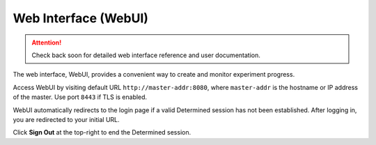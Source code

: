 .. _web-ui-if:

#######################
 Web Interface (WebUI)
#######################

.. attention:: Check back soon for detailed web interface reference and user documentation.

The web interface, WebUI, provides a convenient way to create and monitor experiment progress.

Access WebUI by visiting default URL ``http://master-addr:8080``, where ``master-addr`` is the hostname or IP address of the master. Use port ``8443`` if TLS is enabled.

WebUI automatically redirects to the login page if a valid Determined session has not been established. After logging in, you are redirected to your initial URL.

Click **Sign Out** at the top-right to end the Determined session.
